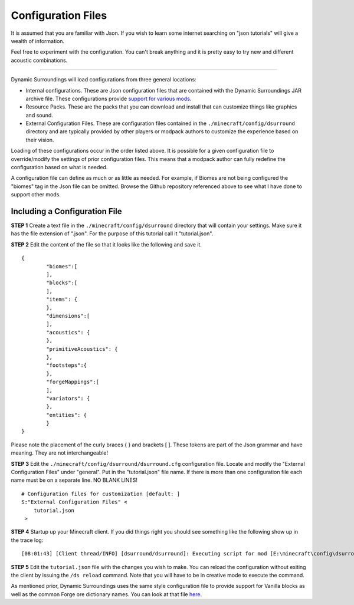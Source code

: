 Configuration Files
===================
It is assumed that you are familiar with Json.  If you wish to learn some internet searching on
"json tutorials" will give a wealth of information.

Feel free to experiment with the configuration.  You can't break anything and it is pretty easy
to try new and different acoustic combinations.

--------

Dynamic Surroundings will load configurations from three general locations:

- Internal configurations.  These are Json configuration files that are contained with the Dynamic Surroundings JAR archive file.  These configurations provide `support for various mods <https://github.com/OreCruncher/DynamicSurroundings/tree/master/src/main/resources/assets/dsurround/dsurround/data>`_.
- Resource Packs.  These are the packs that you can download and install that can customize things like graphics and sound.
- External Configuration Files.  These are configuration files contained in the ``./minecraft/config/dsurround`` directory and are typically provided by other players or modpack authors to customize the experience based on their vision.

Loading of these configurations occur in the order listed above.  It is possible for a given
configuration file to override/modify the settings of prior configuration files.  This means that
a modpack author can fully redefine the configuration based on what is needed.

A configuration file can define as much or as little as needed.  For example, if Biomes are not being
configured the "biomes" tag in the Json file can be omitted.  Browse the Github repository referenced
above to see what I have done to support other mods.

Including a Configuration File
^^^^^^^^^^^^^^^^^^^^^^^^^^^^^^

**STEP 1**  Create a text file in the ``./minecraft/config/dsurround`` directory that will contain your
settings.  Make sure it has the file extension of ".json".  For the purpose of this tutorial call it
"tutorial.json".

**STEP 2** Edit the content of the file so that it looks like the following and save it.

::

	{
		"biomes":[
		],
		"blocks":[
		],
		"items": {
		},
		"dimensions":[
		],
		"acoustics": {
		},
		"primitiveAcoustics": {
		},
		"footsteps":{
		},
		"forgeMappings":[
		],
		"variators": {
		},
		"entities": {
		}
	}

Please note the placement of the curly braces { } and brackets [ ].  These tokens are part of the Json
grammar and have meaning.  They are not interchangeable!

**STEP 3** Edit the ``./minecraft/config/dsurround/dsurround.cfg`` configuration file.  Locate and
modify the "External Configuration Files" under "general". Put in the "tutorial.json" file name.
If there is more than one configuration file each name must be on a separate line.
NO BLANK LINES!

::

	# Configuration files for customization [default: ]
	S:"External Configuration Files" <
	    tutorial.json
	 >

**STEP 4** Startup up your Minecraft client.  If you did things right you should see something
like the following show up in the trace log:

::

[08:01:43] [Client thread/INFO] [dsurround/dsurround]: Executing script for mod [E:\minecraft\config\dsurround\tutorial.json]

**STEP 5** Edit the ``tutorial.json`` file with the changes you wish to make.  You can reload the
configuration without exiting the client by issuing the ``/ds reload`` command.  Note that you will
have to be in creative mode to execute the command.

As mentioned prior, Dynamic Surroundings uses the same style configuration file to provide support
for Vanilla blocks as well as the common Forge ore dictionary names.  You can look at that file here_.

.. _here: https://github.com/OreCruncher/DynamicSurroundings/blob/master/src/main/resources/assets/dsurround/data/mcp.json
